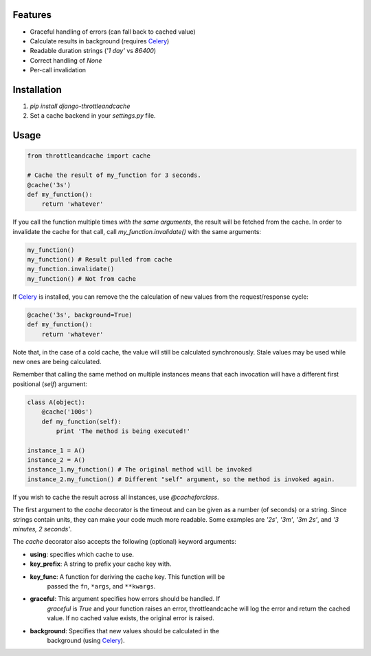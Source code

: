 Features
========

- Graceful handling of errors (can fall back to cached value)
- Calculate results in background (requires Celery_)
- Readable duration strings (`'1 day'` vs `86400`)
- Correct handling of `None`
- Per-call invalidation


Installation
============

1. `pip install django-throttleandcache`
2. Set a cache backend in your `settings.py` file.


Usage
=====

.. code-block:: python

    from throttleandcache import cache

    # Cache the result of my_function for 3 seconds.
    @cache('3s')
    def my_function():
        return 'whatever'

If you call the function multiple times *with the same arguments*, the result
will be fetched from the cache. In order to invalidate the cache for that call,
call `my_function.invalidate()` with the same arguments:

.. code-block:: python

    my_function()
    my_function() # Result pulled from cache
    my_function.invalidate()
    my_function() # Not from cache

If Celery_ is installed, you can remove the the calculation of new values from
the request/response cycle:

.. code-block:: python

    @cache('3s', background=True)
    def my_function():
        return 'whatever'

Note that, in the case of a cold cache, the value will still be calculated
synchronously. Stale values may be used while new ones are being calculated.

Remember that calling the same method on multiple instances means that each
invocation will have a different first positional (`self`) argument:

.. code-block:: python

    class A(object):
        @cache('100s')
        def my_function(self):
            print 'The method is being executed!'

    instance_1 = A()
    instance_2 = A()
    instance_1.my_function() # The original method will be invoked
    instance_2.my_function() # Different "self" argument, so the method is invoked again.

If you wish to cache the result across all instances, use `@cacheforclass`.

The first argument to the `cache` decorator is the timeout and can be given as
a number (of seconds) or a string. Since strings contain units, they can make
your code much more readable. Some examples are `'2s'`, `'3m'`, `'3m 2s'`, and
`'3 minutes, 2 seconds'`.

The `cache` decorator also accepts the following (optional) keyword arguments:

- **using**: specifies which cache to use.
- **key_prefix**: A string to prefix your cache key with.
- **key_func**: A function for deriving the cache key. This function will be
    passed the ``fn``, ``*args``, and ``**kwargs``.
- **graceful**: This argument specifies how errors should be handled. If
    `graceful` is `True` and your function raises an error, throttleandcache
    will log the error and return the cached value. If no cached value exists,
    the original error is raised.
- **background**: Specifies that new values should be calculated in the
    background (using Celery_).


.. _Celery: http://www.celeryproject.org/
